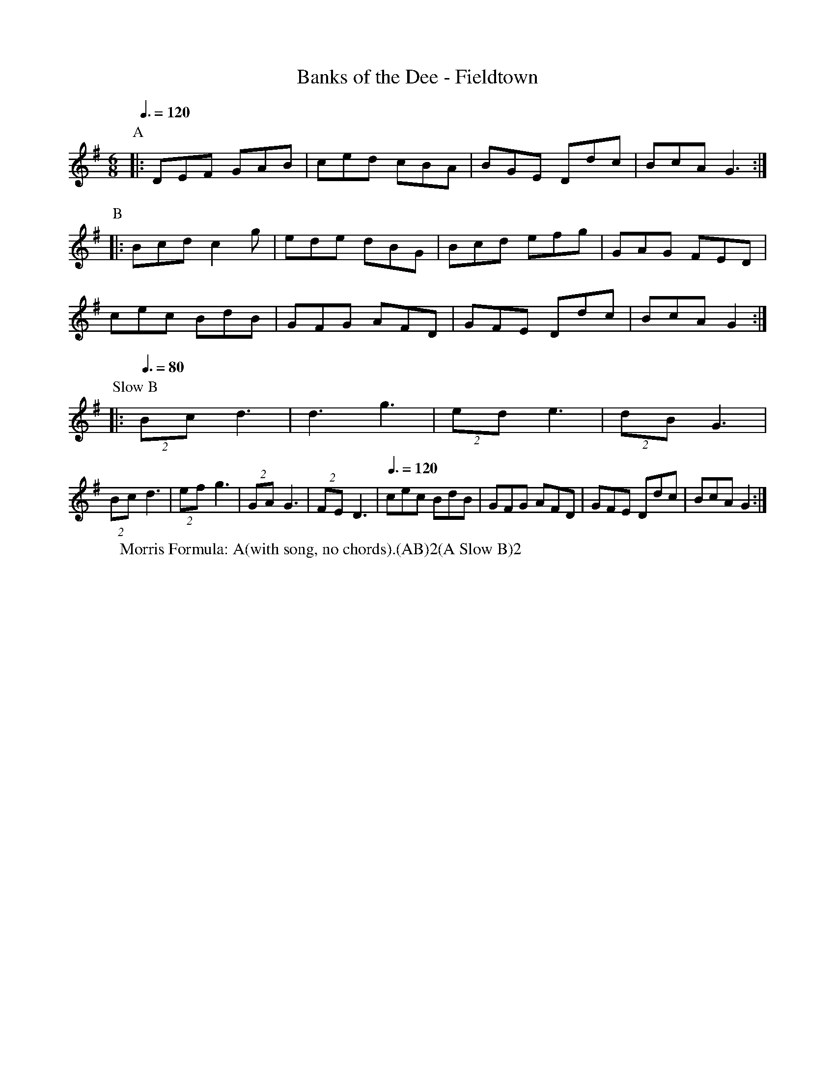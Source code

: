 X:1
T: Banks of the Dee - Fieldtown
R: Rag Morris
K: G
L: 1/8
M: 6/8
Z: Mackin 
C: Trad
r: 20
W: Morris Formula: A(with song, no chords).(AB)2(A Slow B)2 
Q: 3/8 = 120]
P:A
|: DEF GAB  | ced cBA | BGE Ddc | BcA G3  :|
P:B
|: Bcd c2 g | ede dBG | Bcd efg | GAG FED |
cec BdB  | GFG AFD | GFE Ddc | BcA G2  :|
P: Slow B
|:[Q: 3/8 = 80](2Bc d3 | d3 g3 | (2ed e3 | (2dB G3 |
(2Bc d3 | (2ef g3 | (2GA G3 | (2FE D3 | [Q: 3/8 = 120]
cec BdB  | GFG AFD | GFE Ddc | BcA G2  :|
